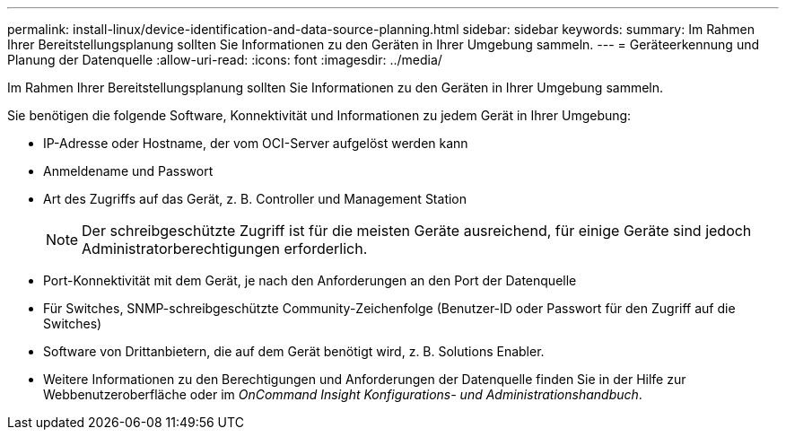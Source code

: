 ---
permalink: install-linux/device-identification-and-data-source-planning.html 
sidebar: sidebar 
keywords:  
summary: Im Rahmen Ihrer Bereitstellungsplanung sollten Sie Informationen zu den Geräten in Ihrer Umgebung sammeln. 
---
= Geräteerkennung und Planung der Datenquelle
:allow-uri-read: 
:icons: font
:imagesdir: ../media/


[role="lead"]
Im Rahmen Ihrer Bereitstellungsplanung sollten Sie Informationen zu den Geräten in Ihrer Umgebung sammeln.

Sie benötigen die folgende Software, Konnektivität und Informationen zu jedem Gerät in Ihrer Umgebung:

* IP-Adresse oder Hostname, der vom OCI-Server aufgelöst werden kann
* Anmeldename und Passwort
* Art des Zugriffs auf das Gerät, z. B. Controller und Management Station
+
[NOTE]
====
Der schreibgeschützte Zugriff ist für die meisten Geräte ausreichend, für einige Geräte sind jedoch Administratorberechtigungen erforderlich.

====
* Port-Konnektivität mit dem Gerät, je nach den Anforderungen an den Port der Datenquelle
* Für Switches, SNMP-schreibgeschützte Community-Zeichenfolge (Benutzer-ID oder Passwort für den Zugriff auf die Switches)
* Software von Drittanbietern, die auf dem Gerät benötigt wird, z. B. Solutions Enabler.
* Weitere Informationen zu den Berechtigungen und Anforderungen der Datenquelle finden Sie in der Hilfe zur Webbenutzeroberfläche oder im _OnCommand Insight Konfigurations- und Administrationshandbuch_.


